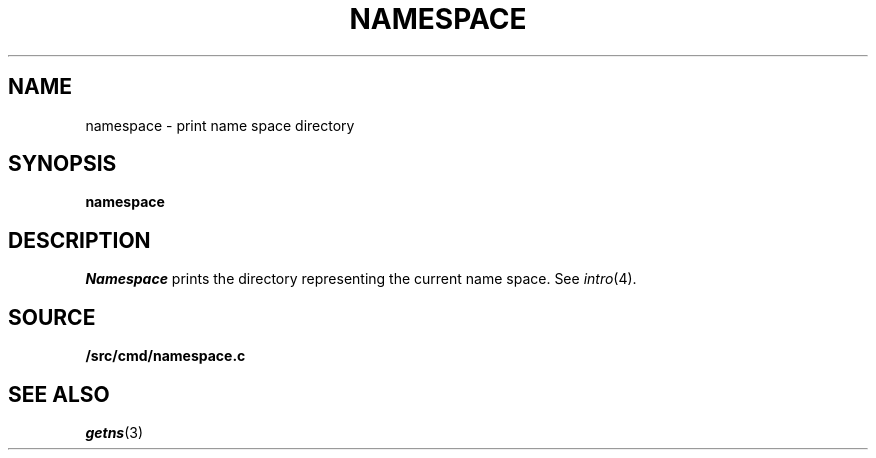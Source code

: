 .TH NAMESPACE 1
.SH NAME
namespace \- print name space directory
.SH SYNOPSIS
.B namespace
.SH DESCRIPTION
.I Namespace
prints the directory representing the current name space.
See
.IR intro (4).
.SH SOURCE
.B \*9/src/cmd/namespace.c
.SH SEE ALSO
.IR getns (3)
